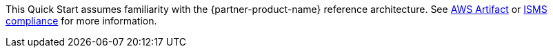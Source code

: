 This Quick Start assumes familiarity with the {partner-product-name} reference architecture. See https://aws.amazon.com/ko/artifact/[AWS Artifact] or https://aws.amazon.com/ko/compliance/k-isms/?nc1=h_ls[ISMS compliance] for more information.
